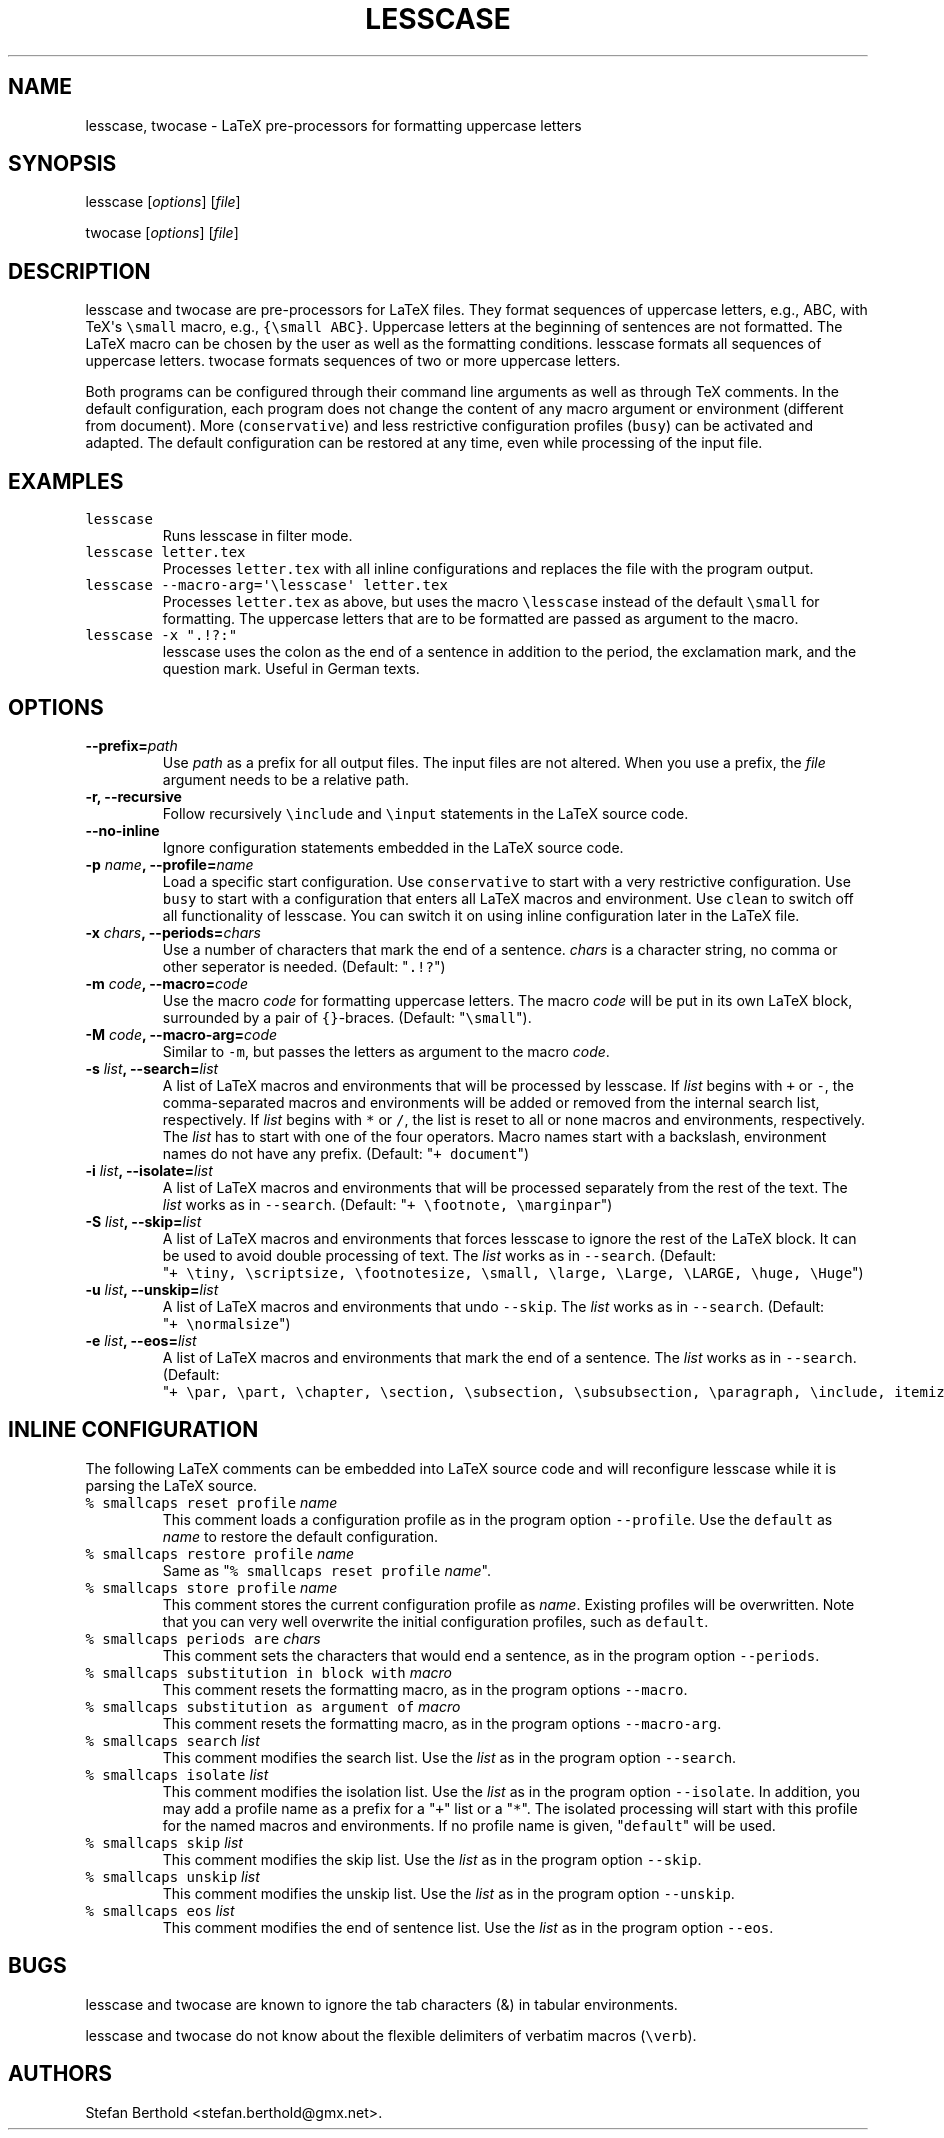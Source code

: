 .TH "LESSCASE" "1" "September 22, 2014" "lesscase user manual" ""
.SH NAME
.PP
lesscase, twocase \- LaTeX pre\-processors for formatting uppercase
letters
.SH SYNOPSIS
.PP
lesscase [\f[I]options\f[]] [\f[I]file\f[]]
.PP
twocase [\f[I]options\f[]] [\f[I]file\f[]]
.SH DESCRIPTION
.PP
lesscase and twocase are pre\-processors for LaTeX files.
They format sequences of uppercase letters, e.g., ABC, with TeX\[aq]s
\f[C]\\small\f[] macro, e.g., \f[C]{\\small\ ABC}\f[].
Uppercase letters at the beginning of sentences are not formatted.
The LaTeX macro can be chosen by the user as well as the formatting
conditions.
lesscase formats all sequences of uppercase letters.
twocase formats sequences of two or more uppercase letters.
.PP
Both programs can be configured through their command line arguments as
well as through TeX comments.
In the default configuration, each program does not change the content
of any macro argument or environment (different from document).
More (\f[C]conservative\f[]) and less restrictive configuration profiles
(\f[C]busy\f[]) can be activated and adapted.
The default configuration can be restored at any time, even while
processing of the input file.
.SH EXAMPLES
.TP
.B \f[C]lesscase\f[]
Runs lesscase in filter mode.
.RS
.RE
.TP
.B \f[C]lesscase\ letter.tex\f[]
Processes \f[C]letter.tex\f[] with all inline configurations and
replaces the file with the program output.
.RS
.RE
.TP
.B \f[C]lesscase\ \-\-macro\-arg=\[aq]\\\\lesscase\[aq]\ letter.tex\f[]
Processes \f[C]letter.tex\f[] as above, but uses the macro
\f[C]\\lesscase\f[] instead of the default \f[C]\\small\f[] for
formatting.
The uppercase letters that are to be formatted are passed as argument to
the macro.
.RS
.RE
.TP
.B \f[C]lesscase\ \-x\ ".!?:"\f[]
lesscase uses the colon as the end of a sentence in addition to the
period, the exclamation mark, and the question mark.
Useful in German texts.
.RS
.RE
.SH OPTIONS
.TP
.B \-\-prefix=\f[I]path\f[]
Use \f[I]path\f[] as a prefix for all output files.
The input files are not altered.
When you use a prefix, the \f[I]file\f[] argument needs to be a relative
path.
.RS
.RE
.TP
.B \-r, \-\-recursive
Follow recursively \f[C]\\include\f[] and \f[C]\\input\f[] statements in
the LaTeX source code.
.RS
.RE
.TP
.B \-\-no\-inline
Ignore configuration statements embedded in the LaTeX source code.
.RS
.RE
.TP
.B \-p \f[I]name\f[], \-\-profile=\f[I]name\f[]
Load a specific start configuration.
Use \f[C]conservative\f[] to start with a very restrictive
configuration.
Use \f[C]busy\f[] to start with a configuration that enters all LaTeX
macros and environment.
Use \f[C]clean\f[] to switch off all functionality of lesscase.
You can switch it on using inline configuration later in the LaTeX file.
.RS
.RE
.TP
.B \-x \f[I]chars\f[], \-\-periods=\f[I]chars\f[]
Use a number of characters that mark the end of a sentence.
\f[I]chars\f[] is a character string, no comma or other seperator is
needed.
(Default: "\f[C]\&.!?\f[]")
.RS
.RE
.TP
.B \-m \f[I]code\f[], \-\-macro=\f[I]code\f[]
Use the macro \f[I]code\f[] for formatting uppercase letters.
The macro \f[I]code\f[] will be put in its own LaTeX block, surrounded
by a pair of \f[C]{}\f[]\-braces.
(Default: "\f[C]\\small\f[]").
.RS
.RE
.TP
.B \-M \f[I]code\f[], \-\-macro\-arg=\f[I]code\f[]
Similar to \f[C]\-m\f[], but passes the letters as argument to the macro
\f[I]code\f[].
.RS
.RE
.TP
.B \-s \f[I]list\f[], \-\-search=\f[I]list\f[]
A list of LaTeX macros and environments that will be processed by
lesscase.
If \f[I]list\f[] begins with \f[C]+\f[] or \f[C]\-\f[], the
comma\-separated macros and environments will be added or removed from
the internal search list, respectively.
If \f[I]list\f[] begins with \f[C]*\f[] or \f[C]/\f[], the list is reset
to all or none macros and environments, respectively.
The \f[I]list\f[] has to start with one of the four operators.
Macro names start with a backslash, environment names do not have any
prefix.
(Default: "\f[C]+\ document\f[]")
.RS
.RE
.TP
.B \-i \f[I]list\f[], \-\-isolate=\f[I]list\f[]
A list of LaTeX macros and environments that will be processed
separately from the rest of the text.
The \f[I]list\f[] works as in \f[C]\-\-search\f[].
(Default: "\f[C]+\ \\footnote,\ \\marginpar\f[]")
.RS
.RE
.TP
.B \-S \f[I]list\f[], \-\-skip=\f[I]list\f[]
A list of LaTeX macros and environments that forces lesscase to ignore
the rest of the LaTeX block.
It can be used to avoid double processing of text.
The \f[I]list\f[] works as in \f[C]\-\-search\f[].
(Default:
"\f[C]+\ \\tiny,\ \\scriptsize,\ \\footnotesize,\ \\small,\ \\large,\ \\Large,\ \\LARGE,\ \\huge,\ \\Huge\f[]")
.RS
.RE
.TP
.B \-u \f[I]list\f[], \-\-unskip=\f[I]list\f[]
A list of LaTeX macros and environments that undo \f[C]\-\-skip\f[].
The \f[I]list\f[] works as in \f[C]\-\-search\f[].
(Default: "\f[C]+\ \\normalsize\f[]")
.RS
.RE
.TP
.B \-e \f[I]list\f[], \-\-eos=\f[I]list\f[]
A list of LaTeX macros and environments that mark the end of a sentence.
The \f[I]list\f[] works as in \f[C]\-\-search\f[].
(Default:
"\f[C]+\ \\par,\ \\part,\ \\chapter,\ \\section,\ \\subsection,\ \\subsubsection,\ \\paragraph,\ \\include,\ itemize,\ enumerate,\ description\f[]")
.RS
.RE
.SH INLINE CONFIGURATION
.PP
The following LaTeX comments can be embedded into LaTeX source code and
will reconfigure lesscase while it is parsing the LaTeX source.
.TP
.B \f[C]%\ smallcaps\ reset\ profile\f[] \f[I]name\f[]
This comment loads a configuration profile as in the program option
\f[C]\-\-profile\f[].
Use the \f[C]default\f[] as \f[I]name\f[] to restore the default
configuration.
.RS
.RE
.TP
.B \f[C]%\ smallcaps\ restore\ profile\f[] \f[I]name\f[]
Same as "\f[C]%\ smallcaps\ reset\ profile\f[] \f[I]name\f[]".
.RS
.RE
.TP
.B \f[C]%\ smallcaps\ store\ profile\f[] \f[I]name\f[]
This comment stores the current configuration profile as \f[I]name\f[].
Existing profiles will be overwritten.
Note that you can very well overwrite the initial configuration
profiles, such as \f[C]default\f[].
.RS
.RE
.TP
.B \f[C]%\ smallcaps\ periods\ are\f[] \f[I]chars\f[]
This comment sets the characters that would end a sentence, as in the
program option \f[C]\-\-periods\f[].
.RS
.RE
.TP
.B \f[C]%\ smallcaps\ substitution\ in\ block\ with\f[] \f[I]macro\f[]
This comment resets the formatting macro, as in the program options
\f[C]\-\-macro\f[].
.RS
.RE
.TP
.B \f[C]%\ smallcaps\ substitution\ as\ argument\ of\f[] \f[I]macro\f[]
This comment resets the formatting macro, as in the program options
\f[C]\-\-macro\-arg\f[].
.RS
.RE
.TP
.B \f[C]%\ smallcaps\ search\f[] \f[I]list\f[]
This comment modifies the search list.
Use the \f[I]list\f[] as in the program option \f[C]\-\-search\f[].
.RS
.RE
.TP
.B \f[C]%\ smallcaps\ isolate\f[] \f[I]list\f[]
This comment modifies the isolation list.
Use the \f[I]list\f[] as in the program option \f[C]\-\-isolate\f[].
In addition, you may add a profile name as a prefix for a "\f[C]+\f[]"
list or a "\f[C]*\f[]".
The isolated processing will start with this profile for the named
macros and environments.
If no profile name is given, "\f[C]default\f[]" will be used.
.RS
.RE
.TP
.B \f[C]%\ smallcaps\ skip\f[] \f[I]list\f[]
This comment modifies the skip list.
Use the \f[I]list\f[] as in the program option \f[C]\-\-skip\f[].
.RS
.RE
.TP
.B \f[C]%\ smallcaps\ unskip\f[] \f[I]list\f[]
This comment modifies the unskip list.
Use the \f[I]list\f[] as in the program option \f[C]\-\-unskip\f[].
.RS
.RE
.TP
.B \f[C]%\ smallcaps\ eos\f[] \f[I]list\f[]
This comment modifies the end of sentence list.
Use the \f[I]list\f[] as in the program option \f[C]\-\-eos\f[].
.RS
.RE
.SH BUGS
.PP
lesscase and twocase are known to ignore the tab characters (&) in
tabular environments.
.PP
lesscase and twocase do not know about the flexible delimiters of
verbatim macros (\f[C]\\verb\f[]).
.SH AUTHORS
Stefan Berthold <stefan.berthold@gmx.net>.
